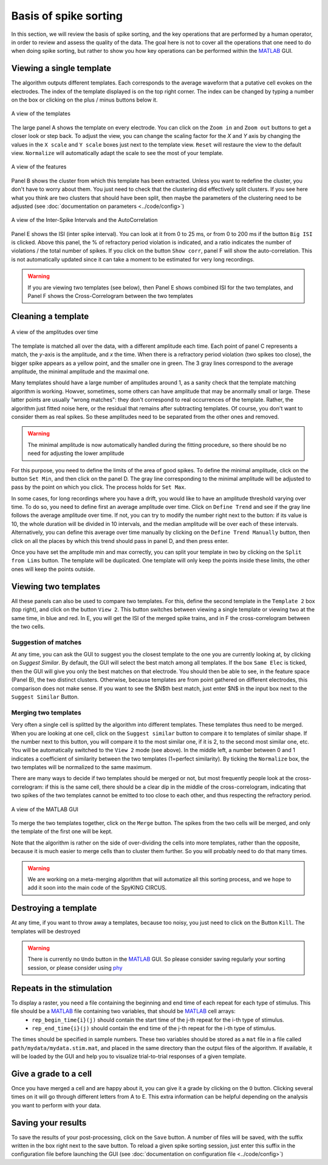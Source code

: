 Basis of spike sorting
======================

In this section, we will review the basis of spike sorting, and the key operations that are performed by a human operator, in order to review and assess the quality of the data. The goal here is not to cover all the operations that one need to do when doing spike sorting, but rather to show you how key operations can be performed within the MATLAB_ GUI. 

Viewing a single template
-------------------------

The algorithm outputs different templates. Each corresponds to the average waveform that a putative cell evokes on the electrodes. The index of the template displayed is on the top right corner. The index can be changed by typing a number on the box or clicking on the plus / minus buttons below it.

.. figure::  GUI_templates.png
   :align:   center

   A view of the templates


The large panel A shows the template on every electrode. You can click on the ``Zoom in`` and ``Zoom out`` buttons to get a closer look or step back. To adjust the view, you can change the scaling factor for the *X* and *Y* axis by changing the values in the ``X scale`` and ``Y scale`` boxes just next to the template view. ``Reset`` will restaure the view to the default view. ``Normalize`` will automatically adapt the scale to see the most of your template.

.. figure::  GUI_features.png
   :align:   center

   A view of the features

Panel B shows the cluster from which this template has been extracted. Unless you want to redefine the cluster, you don't have to worry about them. You just need to check that the clustering did effectively split clusters. If you see here what you think are two clusters that should have been split, then maybe the parameters of the clustering need to be adjusted (see :doc:`documentation on parameters  <../code/config>`)

.. figure::  GUI_ISI.png
   :align:   center

   A view of the Inter-Spike Intervals and the AutoCorrelation

Panel E shows the ISI (inter spike interval). You can look at it from 0 to 25 ms, or from 0 to 200 ms if the button ``Big ISI`` is clicked. Above this panel, the % of refractory period violation is indicated, and a ratio indicates the number of violations / the total number of spikes. If you click on the button ``Show corr``, panel F will show the auto-correlation. This is not automatically updated since it can take a moment to be estimated for very long recordings. 

.. warning::

    If you are viewing two templates (see below), then Panel E shows combined ISI for the two templates, and Panel F shows the Cross-Correlogram between the two templates



Cleaning a template
-------------------

.. figure::  GUI_amplitudes.png
   :align:   center

   A view of the amplitudes over time

The template is matched all over the data, with a different amplitude each time. Each point of panel C represents a match, the *y*-axis is the amplitude, and *x* the time. When there is a refractory period violation (two spikes too close), the bigger spike appears as a yellow point, and the smaller one in green. The 3 gray lines correspond to the average amplitude, the minimal amplitude and the maximal one.

Many templates should have a large number of amplitudes around 1, as a sanity check that the template matching algorithm is working. Howver, sometimes, some others can have amplitude that may be anormally small or large. These latter points are usually "wrong matches": they don't correspond to real occurrences of the template. Rather, the algorithm just fitted noise here, or the residual that remains after subtracting templates. Of course, you don't want to consider them as real spikes. So these amplitudes need to be separated from the other ones and removed.

.. warning::

    The minimal amplitude is now automatically handled during the fitting procedure, so there should be no need for adjusting the lower amplitude

For this purpose, you need to define the limits of the area of good spikes. To define the minimal amplitude, click on the button ``Set Min``, and then click on the panel D. The gray line corresponding to the minimal amplitude will be adjusted to pass by the point on which you click. The process holds for ``Set Max``.

In some cases, for long recordings where you have a drift, you would like to have an amplitude threshold varying over time. To do so, you need to define first an average amplitude over time. Click on ``Define Trend`` and see if the gray line follows the average amplitude over time. If not, you can try to modify the number right next to the button: if its value is 10, the whole duration will be divided in 10 intervals, and the median amplitude will be over each of these intervals. Alternatively, you can define this average over time manually by clicking on the ``Define Trend Manually`` button, then click on all the places by which this trend should pass in panel D, and then press enter.

Once you have set the amplitude min and max correctly, you can split your template in two by clicking on the ``Split from Lims`` button. The template will be duplicated. One template will only keep the points inside these limits, the other ones will keep the points outside.

Viewing two templates
---------------------

All these panels can also be used to compare two templates. For this, define the second template in the ``Template 2`` box (top right), and click on the button ``View 2``. This button switches between viewing a single template or viewing two at the same time, in blue and red. In E, you will get the ISI of the merged spike trains, and in F the cross-correlogram between the two cells.

Suggestion of matches
~~~~~~~~~~~~~~~~~~~~~

At any time, you can ask the GUI to suggest you the closest template to the one you are currently looking at, by clicking on `Suggest Similar`. By default, the GUI will select the best match among all templates. If the box ``Same Elec`` is ticked, then the GUI will give you only the best matches on that electrode. You should then be able to see, in the feature space (Panel B), the two distinct clusters. Otherwise, because templates are from point gathered on different electrodes, this comparison does not make sense. If you want to see the $N$th best match, just enter $N$ in the input box next to the ``Suggest Similar`` Button.

Merging two templates
~~~~~~~~~~~~~~~~~~~~~

Very often a single cell is splitted by the algorithm into different templates. These templates thus need to be merged. When you are looking at one cell, click on the ``Suggest similar`` button to compare it to templates of similar shape. If the number next to this button, you will compare it to the most similar one, if it is 2, to the second most similar one, etc. You will be automatically switched to the ``View 2`` mode (see above). In the middle left, a number between 0 and 1 indicates a coefficient of similarity between the two templates (1=perfect similarity). By ticking the ``Normalize`` box, the two templates will be normalized to the same maximum.

There are many ways to decide if two templates should be merged or not, but most frequently people look at the cross-correlogram: if this is the same cell, there should be a clear dip in the middle of the cross-correlogram, indicating that two spikes of the two templates cannot be emitted to too close to each other, and thus respecting the refractory period.

.. figure::  GUI_similar.png
   :align:   center

   A view of the MATLAB GUI

To merge the two templates together, click on the ``Merge`` button. The spikes from the two cells will be merged, and only the template of the first one will be kept.

Note that the algorithm is rather on the side of over-dividing the cells into more templates, rather than the opposite, because it is much easier to merge cells than to cluster them further. So you will probably need to do that many times.

.. warning::

    We are working on a meta-merging algorithm that will automatize all this sorting process, and we hope to add it soon into the main code of the SpyKING CIRCUS.


Destroying a template
---------------------

At any time, if you want to throw away a templates, because too noisy, you just need to click on the Button ``Kill``. The templates will be destroyed

.. warning::

    There is currently no ``Undo`` button in the MATLAB_ GUI. So please consider saving regularly your sorting session, or please consider using phy_




Repeats in the stimulation
--------------------------

To display a raster, you need a file containing the beginning and end time of each repeat for each type of stimulus. This file should be a MATLAB_ file containing two variables, that should be MATLAB_ cell arrays:
    * ``rep_begin_time{i}(j)`` should contain the start time of the j-th repeat for the i-th type of stimulus. 
    * ``rep_end_time{i}(j)`` should contain the end time of the j-th repeat for the i-th type of stimulus.

The times should be specified in sample numbers. These two variables should be stored as a ``mat`` file in a file called ``path/mydata/mydata.stim.mat``, and placed in the same directory than the output files of the algorithm. If available, it will be loaded by the GUI and help you to visualize trial-to-trial responses of a given template.


Give a grade to a cell
----------------------

Once you have merged a cell and are happy about it, you can give it a grade by clicking on the ``O`` button. Clicking several times on it will go through different letters from A to E. This extra information can be helpful depending on the analysis you want to perform with your data.

Saving your results
-------------------

To save the results of your post-processing, click on the ``Save`` button. A number of files will be saved, with the suffix written in the box right next to the save button. To reload a given spike sorting session, just enter this suffix in the configuration file before launching the GUI (see :doc:`documentation on configuration file  <../code/config>`)

.. _phy: https://github.com/kwikteam/phy
.. _MATLAB: http://fr.mathworks.com/products/matlab/




